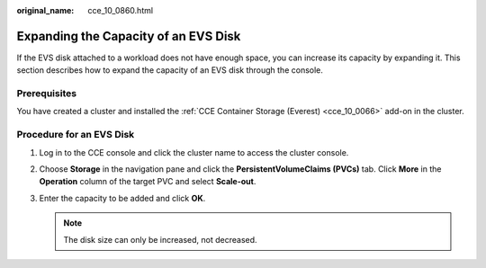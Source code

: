 :original_name: cce_10_0860.html

.. _cce_10_0860:

Expanding the Capacity of an EVS Disk
=====================================

If the EVS disk attached to a workload does not have enough space, you can increase its capacity by expanding it. This section describes how to expand the capacity of an EVS disk through the console.

Prerequisites
-------------

You have created a cluster and installed the :ref:`CCE Container Storage (Everest) <cce_10_0066>` add-on in the cluster.

Procedure for an EVS Disk
-------------------------

#. Log in to the CCE console and click the cluster name to access the cluster console.
#. Choose **Storage** in the navigation pane and click the **PersistentVolumeClaims (PVCs)** tab. Click **More** in the **Operation** column of the target PVC and select **Scale-out**.
#. Enter the capacity to be added and click **OK**.

   .. note::

      The disk size can only be increased, not decreased.
